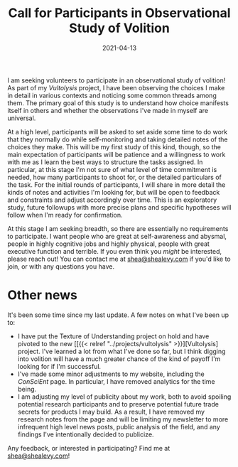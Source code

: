 #+TITLE: Call for Participants in Observational Study of Volition
#+CATEGORIES[]: ConSciEnt
#+DATE: 2021-04-13
#+SUMMARY: I am seeking volunteers to participate in an observational study of volition!

I am seeking volunteers to participate in an observational study of volition! As part of my [[{{< relref "../projects/vultolysis" >}}][Vultolysis]] project, I have been observing the choices I make in detail in various contexts and noticing some common threads among them. The primary goal of this study is to understand how choice manifests itself in others and whether the observations I've made in myself are universal.

At a high level, participants will be asked to set aside some time to do work that they normally do while self-monitoring and taking detailed notes of the choices they make. This will be my first study of this kind, though, so the main expectation of participants will be patience and a willingness to work with me as I learn the best ways to structure the tasks assigned. In particular, at this stage I'm not sure of what level of time commitment is needed, how many participants to shoot for, or the detailed particulars of the task. For the initial rounds of participants, I will share in more detail the kinds of notes and activities I'm looking for, but will be open to feedback and constraints and adjust accordingly over time. This is an exploratory study, future followups with more precise plans and specific hypotheses will follow when I'm ready for confirmation.

At this stage I am seeking breadth, so there are essentially no requirements to participate. I want people who are great at self-awareness and abysmal, people in highly cognitive jobs and highly physical, people with great executive function and terrible. If you even think you /might/ be interested, please reach out! You can contact me at [[mailto:shea@shealevy.com][shea@shealevy.com]] if you'd like to join, or with any questions you have.

* Other news
It's been some time since my last update. A few notes on what I've been up to:

- I have put the Texture of Understanding project on hold and have pivoted to the new [[{{< relref "../projects/vultolysis" >}}][Vultolysis] project. I've learned a lot from what I've done so far, but I think digging into volition will have a much greater chance of the kind of payoff I'm looking for if I'm successful.
- I've made some minor adjustments to my website, including the [[{{< relref "../" >}}][ConSciEnt]] page. In particular, I have removed analytics for the time being.
- I am adjusting my level of publicity about my work, both to avoid spoiling potential research participants and to preserve potential future trade secrets for products I may build. As a result, I have removed my research notes from the page and will be limiting my newsletter to more infrequent high level news posts, public analysis of the field, and any findings I've intentionally decided to publicize.

Any feedback, or interested in participating? Find me at [[mailto:shea@shealevy.com][shea@shealevy.com]]!
